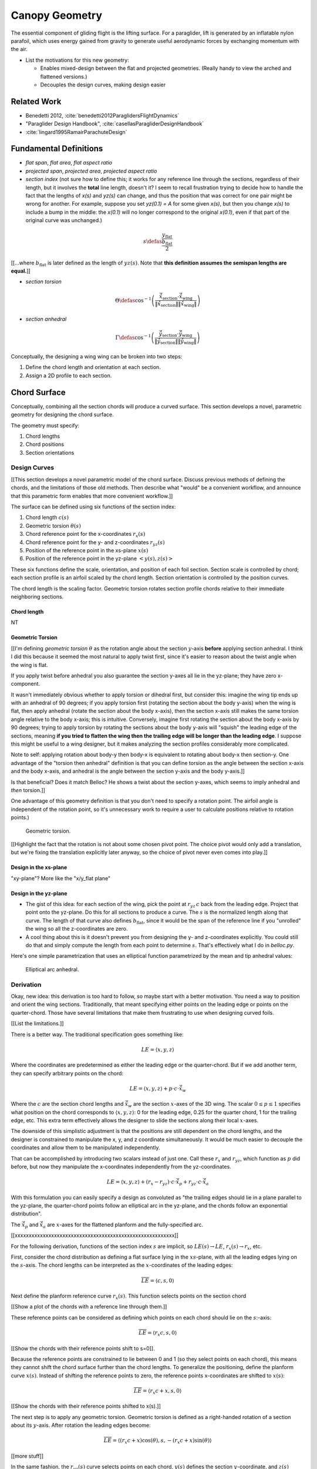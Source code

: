 ***************
Canopy Geometry
***************

The essential component of gliding flight is the lifting surface. For
a paraglider, lift is generated by an inflatable nylon parafoil, which uses
energy gained from gravity to generate useful aerodynamic forces by exchanging
momentum with the air.


* List the motivations for this new geometry:

  * Enables mixed-design between the flat and projected geometries. (Really
    handy to view the arched and flattened versions.)

  * Decouples the design curves, making design easier


Related Work
============

* Benedetti 2012, :cite:`benedetti2012ParaglidersFlightDynamics`

* "Paraglider Design Handbook", :cite:`casellasParagliderDesignHandbook`

* :cite:`lingard1995RamairParachuteDesign`


Fundamental Definitions
=======================

* *flat span*, *flat area*, *flat aspect ratio*

* *projected span*, *projected area*, *projected aspect ratio*

* *section index* (not sure how to define this; it works for any reference
  line through the sections, regardless of their length, but it involves the
  **total** line length, doesn't it? I seem to recall frustration trying to
  decide how to handle the fact that the lengths of `x(s)` and `yz(s)` can
  change, and thus the position that was correct for one pair might be wrong
  for another. For example, suppose you set `yz(0.1) = A` for some given
  `x(s)`, but then you change `x(s)` to include a bump in the middle: the
  `x(0.1)` will no longer correspond to the original `x(0.1)`, even if that
  part of the original curve was unchanged.)

.. math::

   s \defas \frac{y_\mathrm{flat}}{\frac{b_\mathrm{flat}}{2}}

[[...where :math:`b_\mathrm{flat}` is later defined as the length of
:math:`yz(s)`. Note that **this definition assumes the semispan lengths are
equal.**]]

* *section torsion*

.. math::

   \Theta \defas
      \cos^{-1} \left( \frac
         {\vec{\hat{x}}_\mathrm{section} \cdot \vec{\hat{x}}_\mathrm{wing}}
         {\left\| \vec{\hat{x}}_\mathrm{section} \right\| \left\| \vec{\hat{x}}_\mathrm{wing} \right\|}
      \right)

* *section anhedral*

.. math::

   \Gamma \defas
      \cos^{-1} \left( \frac
         {\vec{\hat{y}}_\mathrm{section} \cdot \vec{\hat{y}}_\mathrm{wing}}
         {\left\| \vec{\hat{y}}_\mathrm{section} \right\| \left\| \vec{\hat{y}}_\mathrm{wing} \right\|}
      \right)

Conceptually, the designing a wing wing can be broken into two steps:

1. Define the chord length and orientation at each section.

2. Assign a 2D profile to each section.


Chord Surface
=============

Conceptually, combining all the section chords will produce a curved surface.
This section develops a novel, parametric geometry for designing the chord
surface.

The geometry must specify:

1. Chord lengths

2. Chord positions

3. Section orientations


Design Curves
-------------

[[This section develops a novel parametric model of the chord surface. Discuss
previous methods of defining the chords, and the limitations of those old
methods. Then describe what "would" be a convenient workflow, and announce
that this parametric form enables that more convenient workflow.]]

The surface can be defined using six functions of the section index:

1. Chord length :math:`c(s)`

#. Geometric torsion :math:`\theta(s)`

#. Chord reference point for the x-coordinates :math:`r_{x}(s)`

#. Chord reference point for the y- and z-coordinates :math:`r_{yz}(s)`

#. Position of the reference point in the xs-plane :math:`x(s)`

#. Position of the reference point in the yz-plane :math:`\left< y(s),
   z(s)\right>`

These six functions define the scale, orientation, and position of each foil
section. Section scale is controlled by chord; each section profile is an
airfoil scaled by the chord length. Section orientation is controlled by the
position curves.

.. TODO:: I should explicitly mention that with this set of definitions,
   section profiles will always "point" towards the +x-axis (mathematically,
   this means the plane containing each section will also contain the
   +x-axis). I'm pretty sure this is a reasonable constraint for most wing
   designs?

The chord length is the scaling factor. Geometric torsion rotates section
profile chords relative to their immediate neighboring sections.


Chord length
^^^^^^^^^^^^

NT


Geometric Torsion
^^^^^^^^^^^^^^^^^

[[I'm defining *geometric torsion* :math:`\theta` as the rotation angle about
the section :math:`y`-axis **before** applying section anhedral. I think I did
this because it seemed the most natural to apply twist first, since it's
easier to reason about the twist angle when the wing is flat.

If you apply twist before anhedral you also guarantee the section y-axes all
lie in the yz-plane; they have zero x-component.

It wasn't immediately obvious whether to apply torsion or dihedral first, but
consider this: imagine the wing tip ends up with an anhedral of 90 degrees; if
you apply torsion first (rotating the section about the body y-axis) when the
wing is flat, then apply anhedral (rotate the section about the body x-axis),
then the section x-axis still makes the same torsion angle relative to the
body x-axis; this is intuitive. Conversely, imagine first rotating the section
about the body x-axis by 90 degrees; trying to apply torsion by rotating the
sections about the body y-axis will "squish" the leading edge of the sections,
meaning **if you tried to flatten the wing then the trailing edge will be
longer than the leading edge**. I suppose this might be useful to a wing
designer, but it makes analyzing the section profiles considerably more
complicated.

Note to self: applying rotation about body-y then body-x is equivalent to
rotating about body-x then section-y. One advantage of the "torsion then
anhedral" definition is that you can define torsion as the angle between the
section x-axis and the body x-axis, and anhedral is the angle between the
section y-axis and the body y-axis.]]

Is that beneficial? Does it match Belloc? He shows a twist about the section
y-axes, which seems to imply anhedral and *then* torsion.]]

One advantage of this geometry definition is that you don't need to
specify a rotation point. The airfoil angle is independent of the rotation
point, so it's unnecessary work to require a user to calculate positions
relative to rotation points.)

.. figure:: figures/paraglider/geometry/airfoil/geometric_torsion.*

   Geometric torsion.

[[Highlight the fact that the rotation is not about some chosen pivot point.
The choice pivot would only add a translation, but we're fixing the
translation explicitly later anyway, so the choice of pivot never even comes
into play.]]


Design in the xs-plane
^^^^^^^^^^^^^^^^^^^^^^

"xy-plane"? More like the "x/y_flat plane"


Design in the yz-plane
^^^^^^^^^^^^^^^^^^^^^^

* The gist of this idea: for each section of the wing, pick the point at
  :math:`r_{yz} \, c` back from the leading edge. Project that point onto the
  yz-plane. Do this for all sections to produce a curve. The :math:`s` is the
  normalized length along that curve. The length of that curve also defines
  :math:`b_\mathrm{flat}`, since it would be the span of the reference line if
  you "unrolled" the wing so all the z-coordinates are zero.

* A cool thing about this is it doesn't prevent you from designing the y- and
  z-coordinates explicitly. You could still do that and simply compute the
  length from each point to determine :math:`s`. That's effectively what I do
  in `belloc.py`.

Here's one simple parametrization that uses an elliptical function
parametrized by the mean and tip anhedral values:

.. figure:: figures/paraglider/geometry/elliptical_arc_dihedral.svg

   Elliptical arc anhedral.


Derivation
----------

Okay, new idea: this derivation is too hard to follow, so maybe start with
a better motivation. You need a way to position and orient the wing sections.
Traditionally, that meant specifying either points on the leading edge or
points on the quarter-chord. Those have several limitations that make them
frustrating to use when designing curved foils.

[[List the limitations.]]

There is a better way. The traditional specification goes something like:

.. math::

   LE = \langle x, y, z \rangle

Where the coordinates are predetermined as either the leading edge or the
quarter-chord. But if we add another term, they can specify arbitrary points
on the chord:

.. math::

   LE = \langle x, y, z \rangle + p \cdot c \cdot \vec{\hat{x}}_w

Where the :math:`c` are the section chord lengths and :math:`\vec{\hat{x}}_w`
are the section :math:`x`-axes of the 3D wing. The scalar :math:`0 \le p \le
1` specifies what position on the chord corresponds to :math:`\langle x, y,
z \rangle`:
0 for the leading edge, 0.25 for the quarter chord, 1 for the trailing edge,
etc. This extra term effectively allows the designer to slide the sections
along their local :math:`x`-axes.

The downside of this simplistic adjustment is that the positions are still
dependent on the chord lengths, and the designer is constrained to manipulate
the x, y, and z coordinate simultaneously. It would be much easier to decouple
the coordinates and allow them to be manipulated independently.

That can be accomplished by introducing two scalars instead of just one. Call
these :math:`r_x` and :math:`r_{yz}`, which function as :math:`p` did before,
but now they manipulate the x-coordinates independently from the
yz-coordinates.

.. math::

   LE = \langle x, y, z \rangle + (r_x - r_{yz}) \cdot c \cdot \vec{\hat{x}}_p + r_{yz} \cdot c \cdot \vec{\hat{x}}_a

With this formulation you can easily specify a design as convoluted as "the
trailing edges should lie in a plane parallel to the yz-plane, the
quarter-chord points follow an elliptical arc in the yz-plane, and the chords
follow an exponential distribution".

The :math:`\vec{\hat{x}}_p` and :math:`\vec{\hat{x}}_a` are :math:`x`-axes for
the flattened planform and the fully-specified arc.


[[xxxxxxxxxxxxxxxxxxxxxxxxxxxxxxxxxxxxxxxxxxxxxxxxxxxxxxxxx]]

For the following derivation, functions of the section index :math:`s` are
implicit, so :math:`LE(s) \to LE`, :math:`r_x(s) \to r_x`, etc.

First, consider the chord distribution as defining a flat surface lying in the
:math:`xs`-plane, with all the leading edges lying on the :math:`s`-axis. The
chord lengths can be interpreted as the :math:`x`-coordinates of the leading
edges:

.. math::

   \overline{LE} = \left\langle
      c,
      s,
      0
   \right\rangle

Next define the planform reference curve :math:`r_x(s)`. This function selects
points on the section chord

[[Show a plot of the chords with a reference line through them.]]

These reference points can be considered as defining which points on each
chord should lie on the :math:`s`:-axis:

.. math::

   \overline{LE} = \left\langle
      r_x c,
      s,
      0
   \right\rangle

[[Show the chords with their reference points shift to s=0]].

Because the reference points are constrained to lie between 0 and 1 (so they
select points on each chord), this means they cannot shift the chord surface
further than the chord lengths. To generalize the positioning, define the
planform curve :math:`x(s)`. Instead of shifting the reference points to zero,
the reference points x-coordinates are shifted to :math:`x(s)`:

.. math::

   \overline{LE} = \left\langle
      r_x c + x,
      s,
      0
   \right\rangle

[[Show the chords with their reference points shifted to x(s).]]

The next step is to apply any geometric torsion. Geometric torsion is defined
as a right-handed rotation of a section about its :math:`y`-axis. After
rotation the leading edges become:

.. math::

   \overline{LE} = \left\langle
      (r_x c + x) \cos(\theta),
      s,
      -(r_x c + x) \sin(\theta)
   \right\rangle


[[more stuff]]

In the same fashion, the :math:`r_{yz}(s)` curve selects points on each chord,
:math:`y(s)` defines the section :math:`y`-coordinate, and :math:`z(s)`
defines the z-coordinate offset. These curves do not change the 


[[more stuff]]

Rotation matrices for geometric torsion:

.. math::
   :label: section_torsion

   \mat{\Theta} &\defas \begin{bmatrix}
      \cos(\theta) & 0 & \sin(\theta)\\
      0 & 1 & 0\\
      -\sin(\theta) & 0 & \cos(\theta)
   \end{bmatrix}


[[We need to specify the section dihedral somehow. The **definition** of
section dihedral is the angle made by the section y-axes; it does not say how
to **produce** the section orientations in the first place. For my geometry
I am merely **constraining** the section y-axes to equal the derivatives of
the yz curve. I do this because it ensures that building finite-length
segments from the arched wing will produce linear wing segments that are
oriented roughly the same as the arched wing. Technically, you could define
a yz-curve but keep the section dihedral zero everywhere, which would produce
a slanted wing with vertical sections (sort of shearing the wing sections),
but I think you would be hard pressed to use airfoil coefficient data to
analyze such a sloped wing. **The airfoil data is for air flow perpendicular
to the y-axis, so you want the section y-axes to at least be CLOSE to parallel
to the lifting-line**; Phillips' at least computes the air flow perpendicular
to the lifting-line, so make sure the sections are oriented that way as
well.]]

.. math::
   :label: section_dihedral

   \Gamma = \tan^{-1}\left(\frac{dz}{dy}\right)

Rotation matrices for section dihedral:

.. math::
   :label: section_dihedral_matrix

   \mat{\Gamma} &\defas \begin{bmatrix}
      1 & 0 & 0\\
      0 & \cos(\Gamma) & -\sin(\Gamma)\\
      0 & \sin(\Gamma) & \cos(\Gamma)
   \end{bmatrix}

The disadvantage of :eq:`section_dihedral_matrix` is its dependence on
:eq:`section_dihedral` which is undefined for wing sections that achieve a 90°
section dihedral. To avoid the divide by zero, the matrix can be computed
using the derivatives of the arc reference curves:

.. math::

   \begin{aligned}
   K &= \frac{1}{\sqrt{\left(dy/ds\right)^2 + \left(dz/ds\right)^2}}\\
   \\
   \mat{\Gamma} &= \frac{1}{K} \begin{bmatrix}
      K & 0 & 0\\
      0 & dy/ds & -dz/ds\\
      0 & dz/ds & dy/ds
   \end{bmatrix}
   \end{aligned}

The section :math:`x`-axes for the arched wing are then:

.. math::

   \vec{\hat{x}} = \mat{\Gamma} \mat{\Theta} \begin{bmatrix}1\\0\\0\end{bmatrix}

The leading edge then becomes:

.. math::

   LE = \overline{LE} + c \, r_{yz} \vec{\hat{x}}

[[more stuff]]

Now, change your perspective and consider the reference curves in terms of
relative positions instead of worrying about the absolute coordinates produced
by the current equations. Once you do that, then the whole shebang can be
simplified by assuming that the reference points all lie on the :math:`y`-axis
by default, and the :math:`x`, :math:`y`, and :math:`z` curves are simply
shifting their positions along the section :math:`x`-axis. The final equation
for the leading edge then becomes:

.. math::

   \mat{R} = \begin{bmatrix}
      r_x & 0 & 0\\
      0 & r_{yz} & 0\\
      0 & 0 & r_{yz}
   \end{bmatrix}

.. math::

   LE = \left\langle x, y, z \right\rangle + c \, \mat{R} \vec{\hat{x}}

And to compute the coordinates of a point :math:`P` at a position :math:`0 \le
p \le 1` along a section chord:

.. math::

   \vec{r}_{P/O}^c = LE - (p\, c) \vec{\hat{x}} - \vec{r}_{O_c/O}

Where :math:`O` is the origin of the chord surface and :math:`O_c` is the
origin of the canopy. This is used when the leading edge of the central
section is defined as the origin of the canopy.

This non-zero "canopy origin" is the price you pay for that "assume relative
positions" perspective mentioned earlier, but it's simple enough to start by
assuming the offset is zero, then computing :math:`LE(0)` and using that as
the offset for all future calculations.


Notes
-----

What are the advantages of this parametric design?

* It's easy to query arbitrary points on the chord surface and foil surface,
  making it easy to integrate with existing aerodynamic methods (eg,
  Phillips).

* You can use (mostly) arbitrary functions for the curves, like linear
  interpolators or Bezier curves. This makes it easy to design custom curve
  shapes, and it makes it easy to recreate a geometry that was specified in
  points (like in Belloc). You can use Bezier curves if you want.

* It decouples design in the xy and yz planes, so as you design a shape
  towards a target, adjust one parameter doesn't break the previous work (eg,
  if you set the quarter-chord the way you want it you don't have to worry
  about changes to geometric torsion messing that up).

* As a generative model, it's easy to integrate into a CAD or 3D modeling
  program that can choose how to sample from the surface.


Examples
--------


Example 1
^^^^^^^^^

.. figure:: figures/paraglider/geometry/canopy/examples/build/flat1_curves.*

.. figure:: figures/paraglider/geometry/canopy/examples/build/flat1_canopy_chords.*


Example 2
^^^^^^^^^

Words here.

.. figure:: figures/paraglider/geometry/canopy/examples/build/flat2_curves.*

.. figure:: figures/paraglider/geometry/canopy/examples/build/flat2_canopy_chords.*


Example 3
^^^^^^^^^

Words here.

.. figure:: figures/paraglider/geometry/canopy/examples/build/flat3_curves.*

.. figure:: figures/paraglider/geometry/canopy/examples/build/flat3_canopy_chords.*


Example 4
^^^^^^^^^

Words here.

.. figure:: figures/paraglider/geometry/canopy/examples/build/flat4_curves.*

.. figure:: figures/paraglider/geometry/canopy/examples/build/flat4_canopy_chords.*


Example 5
^^^^^^^^^

A circular arc with a mean anhedral of 33 degrees:

.. figure:: figures/paraglider/geometry/canopy/examples/build/elliptical1_curves.*

.. figure:: figures/paraglider/geometry/canopy/examples/build/elliptical1_canopy_chords.*


Example 6
^^^^^^^^^

A circular arc with a mean anhedral of 44 degrees:

.. figure:: figures/paraglider/geometry/canopy/examples/build/elliptical2_curves.*

.. figure:: figures/paraglider/geometry/canopy/examples/build/elliptical2_canopy_chords.*

Example 7
^^^^^^^^^

An elliptical arc with a mean anhedral of 30 degrees and a wingtip anhedral of
89 degrees:

.. figure:: figures/paraglider/geometry/canopy/examples/build/elliptical3_curves.*

.. figure:: figures/paraglider/geometry/canopy/examples/build/elliptical3_canopy_chords.*


Example: The Manta
^^^^^^^^^^^^^^^^^^

The "manta ray" is a great demo for `r_x`.

.. figure:: figures/paraglider/geometry/canopy/examples/build/manta1_curves.*

.. figure:: figures/paraglider/geometry/canopy/examples/build/manta1_canopy_chords.*

   "Manta ray" with :math:`r_x = 0`


.. figure:: figures/paraglider/geometry/canopy/examples/build/manta2_curves.*

.. figure:: figures/paraglider/geometry/canopy/examples/build/manta2_canopy_chords.*

   "Manta ray" with :math:`r_x = 0.5`


.. figure:: figures/paraglider/geometry/canopy/examples/build/manta3_curves.*

.. figure:: figures/paraglider/geometry/canopy/examples/build/manta3_canopy_chords.*

   "Manta ray" with :math:`r_x = 1.0`


Foil Surface
============

The chord surface is the flat surface produced by all the section chord. To
produce the 3D canopy, each section must be assigned an airfoil.


Airfoils
--------

Related work:

* :cite:`abbott1959TheoryWingSections`


**Key terms and concepts to define in this section**: upper surface, lower
surface, leading edge, trailing edge, chord line, mean camber line, thickness,
thickness convention, 2D coefficients.

After designing the section chords, the chord surface will produce a 3D wing
by assigning each section a cross-sectional geometry called an *airfoil*.

.. figure:: figures/paraglider/geometry/airfoil/airfoil_examples.*

   Airfoils examples.

Here's a diagram of the basic airfoil geometric properties:

.. figure:: figures/paraglider/geometry/airfoil/airfoil_diagram.*
   :name: airfoil_diagram

   Components of an airfoil.

There are two conventions measuring the airfoil thickness; this convention
also determines what point is designated the *leading edge*. The leading and
trailing edge of a wing section are arbitrary points that define the *chord*;
the chord is used to nondimensionalize the airfoil geometry and define the
*angle of attack*.

.. figure:: figures/paraglider/geometry/airfoil/NACA-6412-thickness-conventions.*
   :name: airfoil_thickness

   Airfoil thickness conventions.


Examples
--------

Assigning a NACA 23015 airfoil to some of the previous examples:

.. figure:: figures/paraglider/geometry/canopy/examples/build/flat4_canopy_airfoils.*

.. figure:: figures/paraglider/geometry/canopy/examples/build/elliptical1_canopy_airfoils.*

Building a wing from 2D cross-sections also provides computational benefits
for estimating the aerodynamic performance of the 3D wing, as discussed in
:ref:`canopy_aerodynamics:Section Coefficients`.


Distortions
-----------

**FIXME**: should I discuss cells, billowing, distortion, etc? I'm not working
on / implementing these, so they can probably go in the "Limitations" section
(whatever that turns out to be)

References:

* Babinksy (:cite:`babinsky1999AerodynamicPerformanceParagliders`) discusses
  the effect of billowing on flow separation, and
  :cite:`babinsky1999AerodynamicImprovementsParaglider` discusses using
  stiffeners to reduce the impact

* Kulhanek (:cite:`kulhanek2019IdentificationDegradationAerodynamic`) has
  brief discussion of these impacts

* Belloc (:cite:`belloc2016InfluenceAirInlet`) discusses the effects of air
  intakes, and suggests some modeling choices

* There are a bunch of papers on *fluid-structure interaction* modelling.

* Altmann (:cite:`altmann2009NumericalSimulationParafoil`) discusses the
  overall impact of cell billowing on glide performance, and has a great
  discussion of how design choices (cell structure, ribs, etc) can mitigate
  the problem; in future papers
  (:cite:`altmann2015FluidStructureInteractionAnalysis`,
  :cite:`altmann2019FluidStructureInteractionAnalysis`) he discusses
  implementation details. Fogell
  (:cite:`fogell2014FluidstructureInteractionSimulations`,
  :cite:`fogell2017FluidStructureInteractionSimulation`,
  :cite:`fogell2017FluidStructureInteractionSimulations`) has a lot to say
  on FSI, including some critique of the applicability of Altmann's method
  to parachutes.

  Another recent paper well worth reviewing (good discussions and great
  references list) is :cite:`lolies2019NumericalMethodsEfficient`, which is
  co-authored by Bruce Goldsmith! Neat. One of their big ideas seems to be
  using "mass-spring systems" from computer animation applications for
  paraglider cloth simulations.
